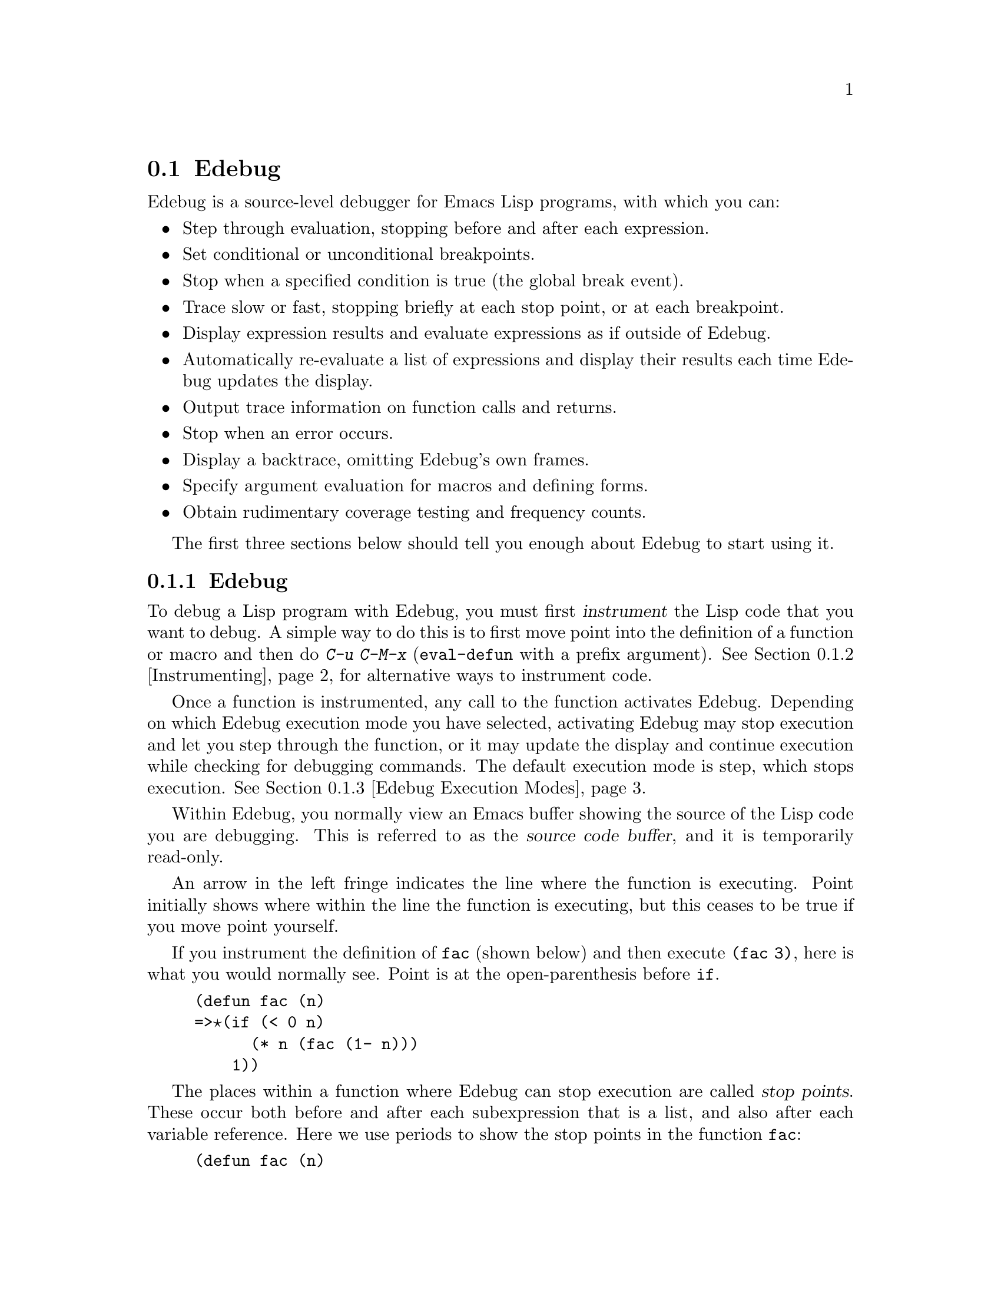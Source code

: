 @c ===========================================================================
@c
@c This file was generated with po4a. Translate the source file.
@c
@c ===========================================================================
@comment -*-texinfo-*-
@c This is part of the GNU Emacs Lisp Reference Manual.
@c Copyright (C) 1992--1994, 1998--1999, 2001--2024 Free Software
@c Foundation, Inc.
@c See the file elisp-ja.texi for copying conditions.

@c This file can also be used by an independent Edebug User
@c Manual in which case the Edebug node below should be used
@c with the following links to the Bugs section and to the top level:

@c , Bugs and Todo List, Top, Top

@node Edebug
@section Edebug
@cindex Edebug debugging facility

  Edebug is a source-level debugger for Emacs Lisp programs, with which you
can:

@itemize @bullet
@item
Step through evaluation, stopping before and after each expression.

@item
Set conditional or unconditional breakpoints.

@item
Stop when a specified condition is true (the global break event).

@item
Trace slow or fast, stopping briefly at each stop point, or at each
breakpoint.

@item
Display expression results and evaluate expressions as if outside of Edebug.

@item
Automatically re-evaluate a list of expressions and display their results
each time Edebug updates the display.

@item
Output trace information on function calls and returns.

@item
Stop when an error occurs.

@item
Display a backtrace, omitting Edebug's own frames.

@item
Specify argument evaluation for macros and defining forms.

@item
Obtain rudimentary coverage testing and frequency counts.
@end itemize

The first three sections below should tell you enough about Edebug to start
using it.

@menu
* Using Edebug::             Introduction to use of Edebug.
* Instrumenting::            You must instrument your code in order to debug 
                               it with Edebug.
* Modes: Edebug Execution Modes.  Execution modes, stopping more or less 
                                    often.
* Jumping::                  Commands to jump to a specified place.
* Misc: Edebug Misc.         Miscellaneous commands.
* Breaks::                   Setting breakpoints to make the program stop.
* Trapping Errors::          Trapping errors with Edebug.
* Views: Edebug Views.       Views inside and outside of Edebug.
* Eval: Edebug Eval.         Evaluating expressions within Edebug.
* Eval List::                Expressions whose values are displayed each 
                               time you enter Edebug.
* Printing in Edebug::       Customization of printing.
* Trace Buffer::             How to produce trace output in a buffer.
* Coverage Testing::         How to test evaluation coverage.
* The Outside Context::      Data that Edebug saves and restores.
* Edebug and Macros::        Specifying how to handle macro calls.
* Options: Edebug Options.   Option variables for customizing Edebug.
@end menu

@node Using Edebug
@subsection Edebugの使用

  To debug a Lisp program with Edebug, you must first @dfn{instrument} the
Lisp code that you want to debug.  A simple way to do this is to first move
point into the definition of a function or macro and then do @kbd{C-u C-M-x}
(@code{eval-defun} with a prefix argument).  See @ref{Instrumenting}, for
alternative ways to instrument code.

  Once a function is instrumented, any call to the function activates Edebug.
Depending on which Edebug execution mode you have selected, activating
Edebug may stop execution and let you step through the function, or it may
update the display and continue execution while checking for debugging
commands.  The default execution mode is step, which stops execution.
@xref{Edebug Execution Modes}.

  Within Edebug, you normally view an Emacs buffer showing the source of the
Lisp code you are debugging.  This is referred to as the @dfn{source code
buffer}, and it is temporarily read-only.

  An arrow in the left fringe indicates the line where the function is
executing.  Point initially shows where within the line the function is
executing, but this ceases to be true if you move point yourself.

  If you instrument the definition of @code{fac} (shown below) and then
execute @code{(fac 3)}, here is what you would normally see.  Point is at
the open-parenthesis before @code{if}.

@example
(defun fac (n)
=>@point{}(if (< 0 n)
      (* n (fac (1- n)))
    1))
@end example

@cindex stop points
The places within a function where Edebug can stop execution are called
@dfn{stop points}.  These occur both before and after each subexpression
that is a list, and also after each variable reference.  Here we use periods
to show the stop points in the function @code{fac}:

@example
(defun fac (n)
  .(if .(< 0 n.).
      .(* n. .(fac .(1- n.).).).
    1).)
@end example

The special commands of Edebug are available in the source code buffer in
addition to the commands of Emacs Lisp mode.  For example, you can type the
Edebug command @key{SPC} to execute until the next stop point.  If you type
@key{SPC} once after entry to @code{fac}, here is the display you will see:

@example
(defun fac (n)
=>(if @point{}(< 0 n)
      (* n (fac (1- n)))
    1))
@end example

When Edebug stops execution after an expression, it displays the
expression's value in the echo area.

Other frequently used commands are @kbd{b} to set a breakpoint at a stop
point, @kbd{g} to execute until a breakpoint is reached, and @kbd{q} to exit
Edebug and return to the top-level command loop.  Type @kbd{?} to display a
list of all Edebug commands.

@node Instrumenting
@subsection Edebugのためのインストルメント
@cindex instrumenting for Edebug

  In order to use Edebug to debug Lisp code, you must first @dfn{instrument}
the code.  Instrumenting code inserts additional code into it, to invoke
Edebug at the proper places.

@kindex C-M-x
@findex eval-defun @r{(Edebug)}
  When you invoke command @kbd{C-M-x} (@code{eval-defun}) with a prefix
argument on a function definition, it instruments the definition before
evaluating it.  (This does not modify the source code itself.)  If the
variable @code{edebug-all-defs} is non-@code{nil}, that inverts the meaning
of the prefix argument: in this case, @kbd{C-M-x} instruments the definition
@emph{unless} it has a prefix argument.  The default value of
@code{edebug-all-defs} is @code{nil}.  The command @kbd{M-x edebug-all-defs}
toggles the value of the variable @code{edebug-all-defs}.

@findex eval-region @r{(Edebug)}
@findex eval-buffer @r{(Edebug)}
  If @code{edebug-all-defs} is non-@code{nil}, then the commands
@code{eval-region}, and @code{eval-buffer} also instrument any definitions
they evaluate.  Similarly, @code{edebug-all-forms} controls whether
@code{eval-region} should instrument @emph{any} form, even non-defining
forms.  This doesn't apply to loading or evaluations in the minibuffer.  The
command @kbd{M-x edebug-all-forms} toggles this option.

@findex edebug-eval-top-level-form
@findex edebug-defun
  Another command, @kbd{M-x edebug-eval-top-level-form}, is available to
instrument any top-level form regardless of the values of
@code{edebug-all-defs} and @code{edebug-all-forms}.  @code{edebug-defun} is
an alias for @code{edebug-eval-top-level-form}.

  While Edebug is active, the command @kbd{I}
(@code{edebug-instrument-callee}) instruments the definition of the function
or macro called by the list form after point, if it is not already
instrumented.  This is possible only if Edebug knows where to find the
source for that function; for this reason, after loading Edebug,
@code{eval-region} records the position of every definition it evaluates,
even if not instrumenting it.  See also the @kbd{i} command
(@pxref{Jumping}), which steps into the call after instrumenting the
function.

  Edebug knows how to instrument all the standard special forms,
@code{interactive} forms with an expression argument, anonymous lambda
expressions, and other defining forms.  However, Edebug cannot determine on
its own what a user-defined macro will do with the arguments of a macro
call, so you must provide that information using Edebug specifications; for
details, @pxref{Edebug and Macros}.

  When Edebug is about to instrument code for the first time in a session, it
runs the hook @code{edebug-setup-hook}, then sets it to @code{nil}.  You can
use this to load Edebug specifications associated with a package you are
using, but only when you use Edebug.

@cindex edebug, failure to instrument
@c FIXME?  I can't see that it "leaves point at the erroneous code".
  If Edebug detects a syntax error while instrumenting, it leaves point at the
erroneous code and signals an @code{invalid-read-syntax} error.  Example:

@example
@error{} Invalid read syntax: "Expected lambda expression"
@end example

  One potential reason for such a failure to instrument is that some macro
definitions are not yet known to Emacs.  To work around this, load the file
which defines the function you are about to instrument.

@findex eval-expression @r{(Edebug)}
  To remove instrumentation from a definition, simply re-evaluate its
definition in a way that does not instrument.  There are two ways of
evaluating forms that never instrument them: from a file with @code{load},
and from the minibuffer with @code{eval-expression} (@kbd{M-:}).

@findex edebug-remove-instrumentation
  A different way to remove the instrumentation from a definition is to use
the @code{edebug-remove-instrumentation} command.  It also allows removing
the instrumentation from everything that has been instrumented.

  @xref{Edebug Eval}, for other evaluation functions available inside of
Edebug.

@node Edebug Execution Modes
@subsection Edebugの実行モード

@cindex Edebug execution modes
Edebug supports several execution modes for running the program you are
debugging.  We call these alternatives @dfn{Edebug execution modes}; do not
confuse them with major or minor modes.  The current Edebug execution mode
determines how far Edebug continues execution before stopping---whether it
stops at each stop point, or continues to the next breakpoint, for
example---and how much Edebug displays the progress of the evaluation before
it stops.

Normally, you specify the Edebug execution mode by typing a command to
continue the program in a certain mode.  Here is a table of these commands;
all except for @kbd{S} resume execution of the program, at least for a
certain distance.

@table @kbd
@item S
@c FIXME Does not work. https://debbugs.gnu.org/9764
Stop: don't execute any more of the program, but wait for more Edebug
commands (@code{edebug-stop}).

@item @key{SPC}
Step: stop at the next stop point encountered (@code{edebug-step-mode}).

@item n
Next: stop at the next stop point encountered after an expression
(@code{edebug-next-mode}).  Also see @code{edebug-forward-sexp} in
@ref{Jumping}.

@item t
Trace: pause (normally one second) at each Edebug stop point
(@code{edebug-trace-mode}).

@item T
Rapid trace: update the display at each stop point, but don't actually pause
(@code{edebug-Trace-fast-mode}).

@item g
Go: run until the next breakpoint (@code{edebug-go-mode}).
@xref{Breakpoints}.

@item c
Continue: pause one second at each breakpoint, and then continue
(@code{edebug-continue-mode}).

@item C
Rapid continue: move point to each breakpoint, but don't pause
(@code{edebug-Continue-fast-mode}).

@item G
Go non-stop: ignore breakpoints (@code{edebug-Go-nonstop-mode}).  You can
still stop the program by typing @kbd{S}, or any editing command.
@end table

In general, the execution modes earlier in the above list run the program
more slowly or stop sooner than the modes later in the list.

When you enter a new Edebug level, Edebug will normally stop at the first
instrumented function it encounters.  If you prefer to stop only at a break
point, or not at all (for example, when gathering coverage data), change the
value of @code{edebug-initial-mode} from its default @code{step} to
@code{go}, or @code{Go-nonstop}, or one of its other values (@pxref{Edebug
Options}).  You can do this readily with @kbd{C-x C-a C-m}
(@code{edebug-set-initial-mode}):

@deffn Command edebug-set-initial-mode
@kindex C-x C-a C-m
This command, bound to @kbd{C-x C-a C-m}, sets @code{edebug-initial-mode}.
It prompts you for a key to indicate the mode.  You should enter one of the
eight keys listed above, which sets the corresponding mode.
@end deffn

Note that you may reenter the same Edebug level several times if, for
example, an instrumented function is called several times from one command.

While executing or tracing, you can interrupt the execution by typing any
Edebug command.  Edebug stops the program at the next stop point and then
executes the command you typed.  For example, typing @kbd{t} during
execution switches to trace mode at the next stop point.  You can use
@kbd{S} to stop execution without doing anything else.

If your function happens to read input, a character you type intending to
interrupt execution may be read by the function instead.  You can avoid such
unintended results by paying attention to when your program wants input.

@cindex keyboard macros (Edebug)
Keyboard macros containing the commands in this section do not completely
work: exiting from Edebug, to resume the program, loses track of the
keyboard macro.  This is not easy to fix.  Also, defining or executing a
keyboard macro outside of Edebug does not affect commands inside Edebug.
This is usually an advantage.  See also the @code{edebug-continue-kbd-macro}
option in @ref{Edebug Options}.

@defopt edebug-sit-for-seconds
This option specifies how many seconds to wait between execution steps in
trace mode or continue mode.  The default is 1 second.
@end defopt

@node Jumping
@subsection ジャンプ

  The commands described in this section execute until they reach a specified
location.  All except @kbd{i} make a temporary breakpoint to establish the
place to stop, then switch to go mode.  Any other breakpoint reached before
the intended stop point will also stop execution.  @xref{Breakpoints}, for
the details on breakpoints.

  These commands may fail to work as expected in case of nonlocal exit, as
that can bypass the temporary breakpoint where you expected the program to
stop.

@table @kbd
@item h
Proceed to the stop point near where point is (@code{edebug-goto-here}).

@item f
Run the program for one expression (@code{edebug-forward-sexp}).

@item o
Run the program until the end of the containing sexp
(@code{edebug-step-out}).

@item i
Step into the function or macro called by the form after point
(@code{edebug-step-in}).
@end table

The @kbd{h} command proceeds to the stop point at or after the current
location of point, using a temporary breakpoint.

The @kbd{f} command runs the program forward over one expression.  More
precisely, it sets a temporary breakpoint at the position that
@code{forward-sexp} would reach, then executes in go mode so that the
program will stop at breakpoints.

With a prefix argument @var{n}, the temporary breakpoint is placed @var{n}
sexps beyond point.  If the containing list ends before @var{n} more
elements, then the place to stop is after the containing expression.

You must check that the position @code{forward-sexp} finds is a place that
the program will really get to.  In @code{cond}, for example, this may not
be true.

For flexibility, the @kbd{f} command does @code{forward-sexp} starting at
point, rather than at the stop point.  If you want to execute one expression
@emph{from the current stop point}, first type @kbd{w} (@code{edebug-where})
to move point there, and then type @kbd{f}.

The @kbd{o} command continues out of an expression.  It places a temporary
breakpoint at the end of the sexp containing point.  If the containing sexp
is a function definition itself, @kbd{o} continues until just before the
last sexp in the definition.  If that is where you are now, it returns from
the function and then stops.  In other words, this command does not exit the
currently executing function unless you are positioned after the last sexp.

Normally, the @kbd{h}, @kbd{f}, and @kbd{o} commands display ``Break'' and
pause for @code{edebug-sit-for-seconds} before showing the result of the
form just evaluated.  You can avoid this pause by setting
@code{edebug-sit-on-break} to @code{nil}.  @xref{Edebug Options}.

The @kbd{i} command steps into the function or macro called by the list form
after point, and stops at its first stop point.  Note that the form need not
be the one about to be evaluated.  But if the form is a function call about
to be evaluated, remember to use this command before any of the arguments
are evaluated, since otherwise it will be too late.

The @kbd{i} command instruments the function or macro it's supposed to step
into, if it isn't instrumented already.  This is convenient, but keep in
mind that the function or macro remains instrumented unless you explicitly
arrange to deinstrument it.

@node Edebug Misc
@subsection その他のEdebugコマンド

  Some miscellaneous Edebug commands are described here.

@table @kbd
@item ?
Display the help message for Edebug (@code{edebug-help}).

@item a
@itemx C-]
Abort one level back to the previous command level
(@code{abort-recursive-edit}).

@item q
Return to the top level editor command loop (@code{top-level}).  This exits
all recursive editing levels, including all levels of Edebug activity.
However, instrumented code protected with @code{unwind-protect} or
@code{condition-case} forms may resume debugging.

@item Q
Like @kbd{q}, but don't stop even for protected code
(@code{edebug-top-level-nonstop}).

@item r
Redisplay the most recently known expression result in the echo area
(@code{edebug-previous-result}).

@item d
Display a backtrace, excluding Edebug's own functions for clarity
(@code{edebug-pop-to-backtrace}).

@xref{Backtraces}, for a description of backtraces and the commands which
work on them.

@findex edebug-backtrace-show-instrumentation
@findex edebug-backtrace-hide-instrumentation
If you would like to see Edebug's functions in the backtrace, use @kbd{M-x
edebug-backtrace-show-instrumentation}.  To hide them again use @kbd{M-x
edebug-backtrace-hide-instrumentation}.

If a backtrace frame starts with @samp{>} that means that Edebug knows where
the source code for the frame is located.  Use @kbd{s} to jump to the source
code for the current frame.

The backtrace buffer is killed automatically when you continue execution.
@end table

You can invoke commands from Edebug that activate Edebug again recursively.
Whenever Edebug is active, you can quit to the top level with @kbd{q} or
abort one recursive edit level with @kbd{C-]}.  You can display a backtrace
of all the pending evaluations with @kbd{d}.

@node Breaks
@subsection ブレーク

Edebug's step mode stops execution when the next stop point is reached.
There are three other ways to stop Edebug execution once it has started:
breakpoints, the global break condition, and source breakpoints.

@menu
* Breakpoints::              Breakpoints at stop points.
* Global Break Condition::   Breaking on an event.
* Source Breakpoints::       Embedding breakpoints in source code.
@end menu

@node Breakpoints
@subsubsection Edebugのブレークポイント

@cindex breakpoints (Edebug)
While using Edebug, you can specify @dfn{breakpoints} in the program you are
testing: these are places where execution should stop.  You can set a
breakpoint at any stop point, as defined in @ref{Using Edebug}.  For setting
and unsetting breakpoints, the stop point that is affected is the first one
at or after point in the source code buffer.  Here are the Edebug commands
for breakpoints:

@table @kbd
@item b
Set a breakpoint at the stop point at or after point
(@code{edebug-set-breakpoint}).  If you use a prefix argument, the
breakpoint is temporary---it turns off the first time it stops the program.
An overlay with the @code{edebug-enabled-breakpoint} or
@code{edebug-disabled-breakpoint} faces is put at the breakpoint.

@item u
Unset the breakpoint (if any) at the stop point at or after point
(@code{edebug-unset-breakpoint}).

@item U
Unset any breakpoints in the current form (@code{edebug-unset-breakpoints}).

@item D
Toggle whether to disable the breakpoint near point
(@code{edebug-toggle-disable-breakpoint}).  This command is mostly useful if
the breakpoint is conditional and it would take some work to recreate the
condition.

@item x @var{condition} @key{RET}
Set a conditional breakpoint which stops the program only if evaluating
@var{condition} produces a non-@code{nil} value
(@code{edebug-set-conditional-breakpoint}).  With a prefix argument, the
breakpoint is temporary.

@item B
Move point to the next breakpoint in the current definition
(@code{edebug-next-breakpoint}).
@end table

While in Edebug, you can set a breakpoint with @kbd{b} and unset one with
@kbd{u}.  First move point to the Edebug stop point of your choice, then
type @kbd{b} or @kbd{u} to set or unset a breakpoint there.  Unsetting a
breakpoint where none has been set has no effect.

Re-evaluating or reinstrumenting a definition removes all of its previous
breakpoints.

A @dfn{conditional breakpoint} tests a condition each time the program gets
there.  Any errors that occur as a result of evaluating the condition are
ignored, as if the result were @code{nil}.  To set a conditional breakpoint,
use @kbd{x}, and specify the condition expression in the minibuffer.
Setting a conditional breakpoint at a stop point that has a previously
established conditional breakpoint puts the previous condition expression in
the minibuffer so you can edit it.

You can make a conditional or unconditional breakpoint @dfn{temporary} by
using a prefix argument with the command to set the breakpoint.  When a
temporary breakpoint stops the program, it is automatically unset.

Edebug always stops or pauses at a breakpoint, except when the Edebug mode
is Go-nonstop.  In that mode, it ignores breakpoints entirely.

To find out where your breakpoints are, use the @kbd{B} command, which moves
point to the next breakpoint following point, within the same function, or
to the first breakpoint if there are no following breakpoints.  This command
does not continue execution---it just moves point in the buffer.

@node Global Break Condition
@subsubsection グローバルなブレーク条件

@cindex stopping on events
@cindex global break condition
  A @dfn{global break condition} stops execution when a specified condition is
satisfied, no matter where that may occur.  Edebug evaluates the global
break condition at every stop point; if it evaluates to a non-@code{nil}
value, then execution stops or pauses depending on the execution mode, as if
a breakpoint had been hit.  If evaluating the condition gets an error,
execution does not stop.

@findex edebug-set-global-break-condition
  The condition expression is stored in @code{edebug-global-break-condition}.
You can specify a new expression using the @kbd{X} command from the source
code buffer while Edebug is active, or using @kbd{C-x X X} from any buffer
at any time, as long as Edebug is loaded
(@code{edebug-set-global-break-condition}).

  The global break condition is the simplest way to find where in your code
some event occurs, but it makes code run much more slowly.  So you should
reset the condition to @code{nil} when not using it.

@node Source Breakpoints
@subsubsection ソースブレークポイント

@findex edebug
@cindex source breakpoints
  All breakpoints in a definition are forgotten each time you reinstrument
it.  If you wish to make a breakpoint that won't be forgotten, you can write
a @dfn{source breakpoint}, which is simply a call to the function
@code{edebug} in your source code.  You can, of course, make such a call
conditional.  For example, in the @code{fac} function, you can insert the
first line as shown below, to stop when the argument reaches zero:

@example
(defun fac (n)
  (if (= n 0) (edebug))
  (if (< 0 n)
      (* n (fac (1- n)))
    1))
@end example

  When the @code{fac} definition is instrumented and the function is called,
the call to @code{edebug} acts as a breakpoint.  Depending on the execution
mode, Edebug stops or pauses there.

@c This may not be a good idea anymore.
  If no instrumented code is being executed when @code{edebug} is called, that
function calls @code{debug}.

@node Trapping Errors
@subsection エラーのトラップ

  Emacs normally displays an error message when an error is signaled and not
handled with @code{condition-case}.  While Edebug is active and executing
instrumented code, it normally responds to all unhandled errors.  You can
customize this with the options @code{edebug-on-error} and
@code{edebug-on-quit}; see @ref{Edebug Options}.

  When Edebug responds to an error, it shows the last stop point encountered
before the error.  This may be the location of a call to a function which
was not instrumented, and within which the error actually occurred.  For an
unbound variable error, the last known stop point might be quite distant
from the offending variable reference.  In that case, you might want to
display a full backtrace (@pxref{Edebug Misc}).

@c Edebug should be changed for the following: -- dan
  If you change @code{debug-on-error} or @code{debug-on-quit} while Edebug is
active, these changes will be forgotten when Edebug becomes inactive.
Furthermore, during Edebug's recursive edit, these variables are bound to
the values they had outside of Edebug.

@node Edebug Views
@subsection Edebugのビュー

  These Edebug commands let you view aspects of the buffer and window status
as they were before entry to Edebug.  The outside window configuration is
the collection of windows and contents that were in effect outside of
Edebug.

@table @kbd
@item P
@itemx v
Switch to viewing the outside window configuration
(@code{edebug-view-outside}).  Type @kbd{C-x X w} to return to Edebug.

@item p
Temporarily display the outside current buffer with point at its outside
position (@code{edebug-bounce-point}), pausing for one second before
returning to Edebug.  With a prefix argument @var{n}, pause for @var{n}
seconds instead.

@item w
Move point back to the current stop point in the source code buffer
(@code{edebug-where}).

If you use this command in a different window displaying the same buffer,
that window will be used instead to display the current definition in the
future.

@item W
@c Its function is not simply to forget the saved configuration -- dan
Toggle whether Edebug saves and restores the outside window configuration
(@code{edebug-toggle-save-windows}).

With a prefix argument, @kbd{W} only toggles saving and restoring of the
selected window.  To specify a window that is not displaying the source code
buffer, you must use @kbd{C-x X W} from the global keymap.
@end table

  You can view the outside window configuration with @kbd{v} or just bounce to
the point in the current buffer with @kbd{p}, even if it is not normally
displayed.

  After moving point, you may wish to jump back to the stop point.  You can do
that with @kbd{w} from a source code buffer.  You can jump back to the stop
point in the source code buffer from any buffer using @kbd{C-x X w}.

  Each time you use @kbd{W} to turn saving @emph{off}, Edebug forgets the
saved outside window configuration---so that even if you turn saving back
@emph{on}, the current window configuration remains unchanged when you next
exit Edebug (by continuing the program).  However, the automatic redisplay
of @file{*edebug*} and @file{*edebug-trace*} may conflict with the buffers
you wish to see unless you have enough windows open.

@node Edebug Eval
@subsection 評価

  While within Edebug, you can evaluate expressions as if Edebug were not
running.  Edebug tries to be invisible to the expression's evaluation and
printing.  Evaluation of expressions that cause side effects will work as
expected, except for changes to data that Edebug explicitly saves and
restores.  @xref{The Outside Context}, for details on this process.

@table @kbd
@item e @var{exp} @key{RET}
Evaluate expression @var{exp} in the context outside of Edebug
(@code{edebug-eval-expression}).  That is, Edebug tries to minimize its
interference with the evaluation.  The result is shown in the echo area, or,
if this command is given a prefix, pop up a new buffer and pretty-print the
result there.

By default, this command suppresses the debugger during evaluation, so that
an error in the evaluated expression won't add a new error on top of the
existing one.  Set the @code{debug-allow-recursive-debug} user option to a
non-@code{nil} value to override this.

@item M-: @var{exp} @key{RET}
Evaluate expression @var{exp} in the context of Edebug itself
(@code{eval-expression}).

@item C-x C-e
Evaluate the expression before point, in the context outside of Edebug
(@code{edebug-eval-last-sexp}).  With the prefix argument of zero (@kbd{C-u
0 C-x C-e}), don't shorten long items (like strings and lists).  Any other
prefix will result in the value being pretty-printed in a separate buffer.
@end table

@cindex lexical binding (Edebug)
@c FIXME?  What about lexical-binding = t?
  Edebug supports evaluation of expressions containing references to lexically
bound symbols created by the following constructs in @file{cl.el}:
@code{lexical-let}, @code{macrolet}, and @code{symbol-macrolet}.

@node Eval List
@subsection 評価 List Buffer

  You can use the @dfn{evaluation list buffer}, called @file{*edebug*}, to
evaluate expressions interactively.  You can also set up the @dfn{evaluation
list} of expressions to be evaluated automatically each time Edebug updates
the display.

@table @kbd
@item E
Switch to the evaluation list buffer @file{*edebug*}
(@code{edebug-visit-eval-list}).
@end table

  In the @file{*edebug*} buffer you can use the commands of Lisp Interaction
mode (@pxref{Lisp Interaction,,, emacs, The GNU Emacs Manual}) as well as
these special commands:

@table @kbd
@item C-j
Evaluate the expression before point, in the outside context, and insert the
value in the buffer (@code{edebug-eval-print-last-sexp}).  With prefix
argument of zero (@kbd{C-u 0 C-j}), don't shorten long items (like strings
and lists).

@item C-x C-e
Evaluate the expression before point, in the context outside of Edebug
(@code{edebug-eval-last-sexp}).

@item C-c C-u
Build a new evaluation list from the contents of the buffer
(@code{edebug-update-eval-list}).

@item C-c C-d
Delete the evaluation list group that point is in
(@code{edebug-delete-eval-item}).

@item C-c C-w
Switch back to the source code buffer at the current stop point
(@code{edebug-where}).
@end table

  You can evaluate expressions in the evaluation list window with @kbd{C-j} or
@kbd{C-x C-e}, just as you would in @file{*scratch*}; but they are evaluated
in the context outside of Edebug.

  The expressions you enter interactively (and their results) are lost when
you continue execution; but you can set up an @dfn{evaluation list}
consisting of expressions to be evaluated each time execution stops.

@cindex evaluation list group
  To do this, write one or more @dfn{evaluation list groups} in the evaluation
list buffer.  An evaluation list group consists of one or more Lisp
expressions.  Groups are separated by comment lines.

  The command @kbd{C-c C-u} (@code{edebug-update-eval-list}) rebuilds the
evaluation list, scanning the buffer and using the first expression of each
group.  (The idea is that the second expression of the group is the value
previously computed and displayed.)

  Each entry to Edebug redisplays the evaluation list by inserting each
expression in the buffer, followed by its current value.  It also inserts
comment lines so that each expression becomes its own group.  Thus, if you
type @kbd{C-c C-u} again without changing the buffer text, the evaluation
list is effectively unchanged.

  If an error occurs during an evaluation from the evaluation list, the error
message is displayed in a string as if it were the result.  Therefore,
expressions using variables that are not currently valid do not interrupt
your debugging.

  Here is an example of what the evaluation list window looks like after
several expressions have been added to it:

@smallexample
(current-buffer)
#<buffer *scratch*>
;---------------------------------------------------------------
(selected-window)
#<window 16 on *scratch*>
;---------------------------------------------------------------
(point)
196
;---------------------------------------------------------------
bad-var
"Symbol's value as variable is void: bad-var"
;---------------------------------------------------------------
(recursion-depth)
0
;---------------------------------------------------------------
this-command
eval-last-sexp
;---------------------------------------------------------------
@end smallexample

To delete a group, move point into it and type @kbd{C-c C-d}, or simply
delete the text for the group and update the evaluation list with @kbd{C-c
C-u}.  To add a new expression to the evaluation list, insert the expression
at a suitable place, insert a new comment line, then type @kbd{C-c C-u}.
You need not insert dashes in the comment line---its contents don't matter.

After selecting @file{*edebug*}, you can return to the source code buffer
with @kbd{C-c C-w}.  The @file{*edebug*} buffer is killed when you continue
execution, and recreated next time it is needed.

@node Printing in Edebug
@subsection Edebugでのプリント

@cindex printing (Edebug)
@cindex printing circular structures
  If an expression in your program produces a value containing circular list
structure, you may get an error when Edebug attempts to print it.

  One way to cope with circular structure is to set @code{print-length} or
@code{print-level} to truncate the printing.  Edebug does this for you; it
binds @code{print-length} and @code{print-level} to the values of the
variables @code{edebug-print-length} and @code{edebug-print-level} (so long
as they have non-@code{nil} values).  @xref{Output Variables}.

@defopt edebug-print-length
If non-@code{nil}, Edebug binds @code{print-length} to this value while
printing results.  The default value is @code{50}.
@end defopt

@defopt edebug-print-level
If non-@code{nil}, Edebug binds @code{print-level} to this value while
printing results.  The default value is @code{50}.
@end defopt

  You can also print circular structures and structures that share elements
more informatively by binding @code{print-circle} to a non-@code{nil} value.

  Here is an example of code that creates a circular structure:

@example
(setq a (list 'x 'y))
(setcar a a)
@end example

@noindent
If @code{print-circle} is non-@code{nil}, printing functions (e.g.,
@code{prin1}) will print @code{a} as @samp{#1=(#1# y)}.  The @samp{#1=}
notation labels the structure that follows it with the label @samp{1}, and
the @samp{#1#} notation references the previously labeled structure.  This
notation is used for any shared elements of lists or vectors.

@defopt edebug-print-circle
If non-@code{nil}, Edebug binds @code{print-circle} to this value while
printing results.  The default value is @code{t}.
@end defopt

  For further details about how printing can be customized, see @pxref{Output
Functions}.

@node Trace Buffer
@subsection トレースバッファー
@cindex trace buffer

  Edebug can record an execution trace, storing it in a buffer named
@file{*edebug-trace*}.  This is a log of function calls and returns, showing
the function names and their arguments and values.  To enable trace
recording, set @code{edebug-trace} to a non-@code{nil} value.

  Making a trace buffer is not the same thing as using trace execution mode
(@pxref{Edebug Execution Modes}).

  When trace recording is enabled, each function entry and exit adds lines to
the trace buffer.  A function entry record consists of @samp{::::@{},
followed by the function name and argument values.  A function exit record
consists of @samp{::::@}}, followed by the function name and result of the
function.

  The number of @samp{:}s in an entry shows its recursion depth.  You can use
the braces in the trace buffer to find the matching beginning or end of
function calls.

@findex edebug-print-trace-before
@findex edebug-print-trace-after
  You can customize trace recording for function entry and exit by redefining
the functions @code{edebug-print-trace-before} and
@code{edebug-print-trace-after}.

@defmac edebug-tracing string body@dots{}
This macro requests additional trace information around the execution of the
@var{body} forms.  The argument @var{string} specifies text to put in the
trace buffer, after the @samp{@{} or @samp{@}}.  All the arguments are
evaluated, and @code{edebug-tracing} returns the value of the last form in
@var{body}.
@end defmac

@defun edebug-trace format-string &rest format-args
This function inserts text in the trace buffer.  It computes the text with
@code{(apply 'format @var{format-string} @var{format-args})}.  It also
appends a newline to separate entries.
@end defun

  @code{edebug-tracing} and @code{edebug-trace} insert lines in the trace
buffer whenever they are called, even if Edebug is not active.  Adding text
to the trace buffer also scrolls its window to show the last lines inserted.

@node Coverage Testing
@subsection カバレッジテスト

@cindex coverage testing (Edebug)
@cindex frequency counts
@cindex performance analysis (Edebug)
  Edebug provides rudimentary coverage testing and display of execution
frequency.

  Coverage testing works by comparing the result of each expression with the
previous result; each form in the program is considered covered if it has
returned two different values since you began testing coverage in the
current Emacs session.  Thus, to do coverage testing on your program,
execute it under various conditions and note whether it behaves correctly;
Edebug will tell you when you have tried enough different conditions that
each form has returned two different values.

  Coverage testing makes execution slower, so it is only done if
@code{edebug-test-coverage} is non-@code{nil}.  Frequency counting is
performed for all executions of an instrumented function, even if the
execution mode is Go-nonstop, and regardless of whether coverage testing is
enabled.

@kindex C-x X =
@findex edebug-temp-display-freq-count
  Use @kbd{C-x X =} (@code{edebug-display-freq-count}) to display both the
coverage information and the frequency counts for a definition.  Just
@kbd{=} (@code{edebug-temp-display-freq-count}) displays the same
information temporarily, only until you type another key.

@deffn Command edebug-display-freq-count
This command displays the frequency count data for each line of the current
definition.

It inserts frequency counts as comment lines after each line of code.  You
can undo all insertions with one @code{undo} command.  The counts appear
under the @samp{(} before an expression or the @samp{)} after an expression,
or on the last character of a variable.  To simplify the display, a count is
not shown if it is equal to the count of an earlier expression on the same
line.

The character @samp{=} following the count for an expression says that the
expression has returned the same value each time it was evaluated.  In other
words, it is not yet covered for coverage testing purposes.

To clear the frequency count and coverage data for a definition, simply
reinstrument it with @code{eval-defun}.
@end deffn

For example, after evaluating @code{(fac 5)} with a source breakpoint, and
setting @code{edebug-test-coverage} to @code{t}, when the breakpoint is
reached, the frequency data looks like this:

@example
(defun fac (n)
  (if (= n 0) (edebug))
;#6           1      = =5
  (if (< 0 n)
;#5         =
      (* n (fac (1- n)))
;#    5               0
    1))
;#   0
@end example

The comment lines show that @code{fac} was called 6 times.  The first
@code{if} statement returned 5 times with the same result each time; the
same is true of the condition on the second @code{if}.  The recursive call
of @code{fac} did not return at all.


@node The Outside Context
@subsection コンテキスト外部

Edebug tries to be transparent to the program you are debugging, but it does
not succeed completely.  Edebug also tries to be transparent when you
evaluate expressions with @kbd{e} or with the evaluation list buffer, by
temporarily restoring the outside context.  This section explains precisely
what context Edebug restores, and how Edebug fails to be completely
transparent.

@menu
* Checking Whether to Stop::  When Edebug decides what to do.
* Edebug Display Update::    When Edebug updates the display.
* Edebug Recursive Edit::    When Edebug stops execution.
@end menu

@node Checking Whether to Stop
@subsubsection 停止するかどうかのチェック

Whenever Edebug is entered, it needs to save and restore certain data before
even deciding whether to make trace information or stop the program.

@itemize @bullet
@item
@vindex edebug-max-depth
@code{max-lisp-eval-depth} (@pxref{Eval}) is increased to reduce Edebug's
impact on the stack.  You could, however, still run out of stack space when
using Edebug.  You can also enlarge the value of @code{edebug-max-depth} if
Edebug reaches the limit of recursion depth instrumenting code that contains
very large quoted lists.

@item
The state of keyboard macro execution is saved and restored.  While Edebug
is active, @code{executing-kbd-macro} is bound to @code{nil} unless
@code{edebug-continue-kbd-macro} is non-@code{nil}.
@end itemize


@node Edebug Display Update
@subsubsection Edebugの表示の更新

@c This paragraph is not filled, because LaLiberte's conversion script
@c needs an xref to be on just one line.
When Edebug needs to display something (e.g., in trace mode), it saves the
current window configuration from outside Edebug (@pxref{Window
Configurations}).  When you exit Edebug, it restores the previous window
configuration.

Emacs redisplays only when it pauses.  Usually, when you continue execution,
the program re-enters Edebug at a breakpoint or after stepping, without
pausing or reading input in between.  In such cases, Emacs never gets a
chance to redisplay the outside configuration.  Consequently, what you see
is the same window configuration as the last time Edebug was active, with no
interruption.

Entry to Edebug for displaying something also saves and restores the
following data (though some of them are deliberately not restored if an
error or quit signal occurs).

@itemize @bullet
@item
@cindex current buffer point and mark (Edebug)
Which buffer is current, and the positions of point and the mark in the
current buffer, are saved and restored.

@item
@cindex window configuration (Edebug)
The outside window configuration is saved and restored if
@code{edebug-save-windows} is non-@code{nil} (@pxref{Edebug Options}).  If
the value of @code{edebug-save-windows} is a list, only the listed windows
are saved and restored.

The window configuration is not restored on error or quit, but the outside
selected window @emph{is} reselected even on error or quit in case a
@code{save-excursion} is active.

The window start and horizontal scrolling of the source code buffer are not
restored, however, so that the display remains coherent within Edebug.

@cindex buffer point changed by Edebug
@cindex edebug overwrites buffer point position
Saving and restoring the outside window configuration can sometimes change
the positions of point in the buffers on which the Lisp program you are
debugging operates, especially if your program moves point.  If this happens
and interferes with your debugging, we recommend to set
@code{edebug-save-windows} to @code{nil} (@pxref{Edebug Options}).

@item
The value of point in each displayed buffer is saved and restored if
@code{edebug-save-displayed-buffer-points} is non-@code{nil}.

@item
The variables @code{overlay-arrow-position} and @code{overlay-arrow-string}
are saved and restored, so you can safely invoke Edebug from the recursive
edit elsewhere in the same buffer.

@item
@code{cursor-in-echo-area} is locally bound to @code{nil} so that the cursor
shows up in the window.
@end itemize

@node Edebug Recursive Edit
@subsubsection Edebugの再帰編集

When Edebug is entered and actually reads commands from the user, it saves
(and later restores) these additional data:

@itemize @bullet
@item
The current match data.  @xref{Match Data}.

@item
The variables @code{last-command}, @code{this-command},
@code{last-command-event}, @code{last-input-event}, @code{last-event-frame},
@code{last-nonmenu-event}, and @code{track-mouse}.  Commands in Edebug do
not affect these variables outside of Edebug.

Executing commands within Edebug can change the key sequence that would be
returned by @code{this-command-keys}, and there is no way to reset the key
sequence from Lisp.

Edebug cannot save and restore the value of @code{unread-command-events}.
Entering Edebug while this variable has a nontrivial value can interfere
with execution of the program you are debugging.

@item
Complex commands executed while in Edebug are added to the variable
@code{command-history}.  In rare cases this can alter execution.

@item
Within Edebug, the recursion depth appears one deeper than the recursion
depth outside Edebug.  This is not true of the automatically updated
evaluation list window.

@item
@code{standard-output} and @code{standard-input} are bound to @code{nil} by
the @code{recursive-edit}, but Edebug temporarily restores them during
evaluations.

@item
The state of keyboard macro definition is saved and restored.  While Edebug
is active, @code{defining-kbd-macro} is bound to
@code{edebug-continue-kbd-macro}.
@end itemize

@node Edebug and Macros
@subsection Edebugとマクロ

To make Edebug properly instrument expressions that call macros, some extra
care is needed.  This subsection explains the details.

@menu
* Instrumenting Macro Calls::  The basic problem.
* Specification List::       How to specify complex patterns of evaluation.
* Backtracking::             What Edebug does when matching fails.
* Specification Examples::   To help understand specifications.
@end menu

@node Instrumenting Macro Calls
@subsubsection マクロ呼び出しのインストルメント

  When Edebug instruments an expression that calls a Lisp macro, it needs
additional information about the macro to do the job properly.  This is
because there is no a-priori way to tell which subexpressions of the macro
call are forms to be evaluated.  (Evaluation may occur explicitly in the
macro body, or when the resulting expansion is evaluated, or any time
later.)

  Therefore, you must define an Edebug specification for each macro that
Edebug will encounter, to explain the format of calls to that macro.  To do
this, add a @code{debug} declaration to the macro definition.  Here is a
simple example that shows the specification for the @code{for} example macro
(@pxref{Argument Evaluation}).

@smallexample
(defmacro for (var from init to final do &rest body)
  "Execute a simple \"for\" loop.
For example, (for i from 1 to 10 do (print i))."
  (declare (debug (symbolp "from" form "to" form "do" &rest form)))
  ...)
@end smallexample

  The Edebug specification says which parts of a call to the macro are forms
to be evaluated.  For simple macros, the specification often looks very
similar to the formal argument list of the macro definition, but
specifications are much more general than macro arguments.  @xref{Defining
Macros}, for more explanation of the @code{declare} form.

@c See, e.g., https://debbugs.gnu.org/10577
@c FIXME  Maybe there should be an Edebug option to get it to
@c automatically load the entire source file containing the function
@c being instrumented.  That would avoid this.
  Take care to ensure that the specifications are known to Edebug when you
instrument code.  If you are instrumenting a function which uses a macro
defined in another file, you may first need to either evaluate the
@code{require} forms in the file containing your function, or explicitly
load the file containing the macro.  If the definition of a macro is wrapped
by @code{eval-when-compile}, you may need to evaluate it.

  You can also define an edebug specification for a macro separately from the
macro definition with @code{def-edebug-spec}.  Adding @code{debug}
declarations is preferred, and more convenient, for macro definitions in
Lisp, but @code{def-edebug-spec} makes it possible to define Edebug
specifications for special forms implemented in C.

@defmac def-edebug-spec macro specification
Specify which expressions of a call to macro @var{macro} are forms to be
evaluated.  @var{specification} should be the Edebug specification.  Neither
argument is evaluated.

The @var{macro} argument can actually be any symbol, not just a macro name.
@end defmac

Here is a table of the possibilities for @var{specification} and how each
directs processing of arguments.

@table @asis
@item @code{t}
All arguments are instrumented for evaluation.  This is short for
@code{(body)}.

@item a symbol
The symbol must have an Edebug specification, which is used instead.  This
indirection is repeated until another kind of specification is found.  This
allows you to inherit the specification from another macro.

@item a list
The elements of the list describe the types of the arguments of a calling
form.  The possible elements of a specification list are described in the
following sections.
@end table

If a macro has no Edebug specification, neither through a @code{debug}
declaration nor through a @code{def-edebug-spec} call, the variable
@code{edebug-eval-macro-args} comes into play.

@defopt edebug-eval-macro-args
This controls the way Edebug treats macro arguments with no explicit Edebug
specification.  If it is @code{nil} (the default), none of the arguments is
instrumented for evaluation.  Otherwise, all arguments are instrumented.
@end defopt

@node Specification List
@subsubsection 仕様リスト

@cindex Edebug specification list
A @dfn{specification list} is required for an Edebug specification if some
arguments of a macro call are evaluated while others are not.  Some elements
in a specification list match one or more arguments, but others modify the
processing of all following elements.  The latter, called @dfn{specification
keywords}, are symbols beginning with @samp{&} (such as @code{&optional}).

A specification list may contain sublists, which match arguments that are
themselves lists, or it may contain vectors used for grouping.  Sublists and
groups thus subdivide the specification list into a hierarchy of levels.
Specification keywords apply only to the remainder of the sublist or group
they are contained in.

When a specification list involves alternatives or repetition, matching it
against an actual macro call may require backtracking.  For more details,
@pxref{Backtracking}.

Edebug specifications provide the power of regular expression matching, plus
some context-free grammar constructs: the matching of sublists with balanced
parentheses, recursive processing of forms, and recursion via indirect
specifications.

Here's a table of the possible elements of a specification list, with their
meanings (@pxref{Specification Examples}, for the referenced examples):

@table @code
@item sexp
@c an "expression" is not necessarily intended for evaluation.
A single unevaluated Lisp object, which is not instrumented.  If the macro
evaluates an argument at macro-expansion time, you should use @code{sexp}
for it rather than @code{form}.

@item form
A single evaluated expression, which is instrumented.  If your macro wraps
the expression with @code{lambda} before it is evaluated, use
@code{def-form} instead.  See @code{def-form} below.

@item place
A generalized variable.  @xref{Generalized Variables}.

@item body
Short for @code{&rest form}.  See @code{&rest} below.  If your macro wraps
its body of code with @code{lambda} before it is evaluated, use
@code{def-body} instead.  See @code{def-body} below.

@item lambda-expr
A lambda expression with no quoting.

@item &optional
@c @kindex &optional @r{(Edebug)}
All following elements in the specification list are optional; as soon as
one does not match, Edebug stops matching at this level.

To make just a few elements optional, followed by non-optional elements, use
@code{[&optional @var{specs}@dots{}]}.  To specify that several elements
must all match or none, use @code{&optional [@var{specs}@dots{}]}.  See the
@code{defun} example.

@item &rest
@c @kindex &rest @r{(Edebug)}
All following elements in the specification list are repeated zero or more
times.  In the last repetition, however, it is not a problem if the
expression runs out before matching all of the elements of the specification
list.

To repeat only a few elements, use @code{[&rest @var{specs}@dots{}]}.  To
specify several elements that must all match on every repetition, use
@code{&rest [@var{specs}@dots{}]}.

@item &or
@c @kindex &or @r{(Edebug)}
Each of the following elements in the specification list is an alternative.
One of the alternatives must match, or the @code{&or} specification fails.

Each list element following @code{&or} is a single alternative.  To group
two or more list elements as a single alternative, enclose them in
@code{[@dots{}]}.

@item &not
@c @kindex &not @r{(Edebug)}
Each of the following elements is matched as alternatives as if by using
@code{&or}, but if any of them match, the specification fails.  If none of
them match, nothing is matched, but the @code{&not} specification succeeds.

@c FIXME &key?

@item &define
@c @kindex &define @r{(Edebug)}
Indicates that the specification is for a defining form.  Edebug's
definition of a defining form is a form containing one or more code forms
which are saved and executed later, after the execution of the defining
form.

The defining form itself is not instrumented (that is, Edebug does not stop
before and after the defining form), but forms inside it typically will be
instrumented.  The @code{&define} keyword should be the first element in a
list specification.

@item nil
This is successful when there are no more arguments to match at the current
argument list level; otherwise it fails.  See sublist specifications and the
backquote example.

@item gate
@cindex preventing backtracking
No argument is matched but backtracking through the gate is disabled while
matching the remainder of the specifications at this level.  This is
primarily used to generate more specific syntax error messages.  See
@ref{Backtracking}, for more details.  Also see the @code{let} example.

@item &error
@code{&error} should be followed by a string, an error message, in the
edebug-spec; it aborts the instrumentation, displaying the message in the
minibuffer.

@item &interpose
Lets a function control the parsing of the remaining code.  It takes the
form @code{&interpose @var{spec} @var{fun} @var{args...}} and means that
Edebug will first match @var{spec} against the code and then call @var{fun}
with the code that matched @code{spec}, a parsing function @var{pf}, and
finally @var{args...}.  The parsing function expects a single argument
indicating the specification list to use to parse the remaining code.  It
should be called exactly once and returns the instrumented code that
@var{fun} is expected to return.  For example @code{(&interpose symbolp
pcase--match-pat-args)} matches sexps whose first element is a symbol and
then lets @code{pcase--match-pat-args} lookup the specs associated with that
head symbol according to @code{pcase--match-pat-args} and pass them to the
@var{pf} it received as argument.

@item @var{other-symbol}
@cindex indirect specifications
Any other symbol in a specification list may be a predicate or an indirect
specification.

If the symbol has an Edebug specification, this @dfn{indirect specification}
should be either a list specification that is used in place of the symbol,
or a function that is called to process the arguments.  The specification
may be defined with @code{def-edebug-elem-spec}:

@defun def-edebug-elem-spec element specification
Define the @var{specification} to use in place of the symbol @var{element}.
@var{specification} has to be a list.
@end defun

Otherwise, the symbol should be a predicate.  The predicate is called with
the argument, and if the predicate returns @code{nil}, the specification
fails and the argument is not instrumented.

Some suitable predicates include @code{symbolp}, @code{integerp},
@code{stringp}, @code{vectorp}, and @code{atom}.

@item [@var{elements}@dots{}]
@cindex [@dots{}] (Edebug)
A vector of elements groups the elements into a single @dfn{group
specification}.  Its meaning has nothing to do with vectors.

@item "@var{string}"
The argument should be a symbol named @var{string}.  This specification is
equivalent to the quoted symbol, @code{'@var{symbol}}, where the name of
@var{symbol} is the @var{string}, but the string form is preferred.

@item (vector @var{elements}@dots{})
The argument should be a vector whose elements must match the @var{elements}
in the specification.  See the backquote example.

@item (@var{elements}@dots{})
Any other list is a @dfn{sublist specification} and the argument must be a
list whose elements match the specification @var{elements}.

@cindex dotted lists (Edebug)
A sublist specification may be a dotted list and the corresponding list
argument may then be a dotted list.  Alternatively, the last @sc{cdr} of a
dotted list specification may be another sublist specification (via a
grouping or an indirect specification, e.g., @code{(spec .  [(more
specs@dots{})])}) whose elements match the non-dotted list arguments.  This
is useful in recursive specifications such as in the backquote example.
Also see the description of a @code{nil} specification above for terminating
such recursion.

Note that a sublist specification written as @code{(specs .  nil)} is
equivalent to @code{(specs)}, and @code{(specs .
(sublist-elements@dots{}))} is equivalent to @code{(specs
sublist-elements@dots{})}.
@end table

@c Need to document extensions with &symbol and :symbol

Here is a list of additional specifications that may appear only after
@code{&define}.  See the @code{defun} example.

@table @code
@item &name
Extracts the name of the current defining form from the code.  It takes the
form @code{&name [@var{prestring}] @var{spec} [@var{poststring}] @var{fun}
@var{args...}} and means that Edebug will match @var{spec} against the code
and then call @var{fun} with the concatenation of the current name,
@var{args...}, @var{prestring}, the code that matched @code{spec}, and
@var{poststring}.  If @var{fun} is absent, it defaults to a function that
concatenates the arguments (with an @code{@@} between the previous name and
the new).

@item name
The argument, a symbol, is the name of the defining form.  Shorthand for
@code{[&name symbolp]}.

A defining form is not required to have a name field; and it may have
multiple name fields.

@item arg
The argument, a symbol, is the name of an argument of the defining form.
However, lambda-list keywords (symbols starting with @samp{&})  are not
allowed.

@item lambda-list
@cindex lambda-list (Edebug)
This matches a lambda list---the argument list of a lambda expression.

@item def-body
The argument is the body of code in a definition.  This is like @code{body},
described above, but a definition body must be instrumented with a different
Edebug call that looks up information associated with the definition.  Use
@code{def-body} for the highest level list of forms within the definition.

@item def-form
The argument is a single, highest-level form in a definition.  This is like
@code{def-body}, except it is used to match a single form rather than a list
of forms.  As a special case, @code{def-form} also means that tracing
information is not output when the form is executed.  See the
@code{interactive} example.
@end table

@node Backtracking
@subsubsection 仕様でのバックトレース

@cindex backtracking
@cindex syntax error (Edebug)
If a specification fails to match at some point, this does not necessarily
mean a syntax error will be signaled; instead, @dfn{backtracking} will take
place until all alternatives have been exhausted.  Eventually every element
of the argument list must be matched by some element in the specification,
and every required element in the specification must match some argument.

When a syntax error is detected, it might not be reported until much later,
after higher-level alternatives have been exhausted, and with the point
positioned further from the real error.  But if backtracking is disabled
when an error occurs, it can be reported immediately.  Note that
backtracking is also reenabled automatically in several situations; when a
new alternative is established by @code{&optional}, @code{&rest}, or
@code{&or}, or at the start of processing a sublist, group, or indirect
specification.  The effect of enabling or disabling backtracking is limited
to the remainder of the level currently being processed and lower levels.

Backtracking is disabled while matching any of the form specifications (that
is, @code{form}, @code{body}, @code{def-form}, and @code{def-body}).  These
specifications will match any form so any error must be in the form itself
rather than at a higher level.

Backtracking is also disabled after successfully matching a quoted symbol,
string specification, or @code{&define} keyword, since this usually
indicates a recognized construct.  But if you have a set of alternative
constructs that all begin with the same symbol, you can usually work around
this constraint by factoring the symbol out of the alternatives, e.g.,
@code{["foo" &or [first case] [second case] ...]}.

Most needs are satisfied by these two ways that backtracking is
automatically disabled, but occasionally it is useful to explicitly disable
backtracking by using the @code{gate} specification.  This is useful when
you know that no higher alternatives could apply.  See the example of the
@code{let} specification.

@node Specification Examples
@subsubsection 仕様の例

It may be easier to understand Edebug specifications by studying the
examples provided here.

Consider a hypothetical macro @code{my-test-generator} that runs tests on
supplied lists of data.  Although it is Edebug's default behavior to not
instrument arguments as code, as controlled by @code{edebug-eval-macro-args}
(@pxref{Instrumenting Macro Calls}), it can be useful to explicitly document
that the arguments are data:

@example
(def-edebug-spec my-test-generator (&rest sexp))
@end example

A @code{let} special form has a sequence of bindings and a body.  Each of
the bindings is either a symbol or a sublist with a symbol and optional
expression.  In the specification below, notice the @code{gate} inside of
the sublist to prevent backtracking once a sublist is found.

@ignore
@c FIXME?  The actual definition in edebug.el looks like this (and always
@c has AFAICS).  In fact, nothing in edebug.el uses gate.  So maybe
@c this is just an example for illustration?
(def-edebug-spec let
  ((&rest
    &or (symbolp &optional form) symbolp)
   body))
@end ignore
@example
(def-edebug-spec let
  ((&rest
    &or symbolp (gate symbolp &optional form))
   body))
@end example

Edebug uses the following specifications for @code{defun} and the associated
argument list and @code{interactive} specifications.  It is necessary to
handle interactive forms specially since an expression argument is actually
evaluated outside of the function body.  (The specification for
@code{defmacro} is very similar to that for @code{defun}, but allows for the
@code{declare} statement.)

@smallexample
(def-edebug-spec defun
  (&define name lambda-list
           [&optional stringp]   ; @r{Match the doc string, if present.}
           [&optional ("interactive" interactive)]
           def-body))

(def-edebug-elem-spec 'lambda-list
  '(([&rest arg]
     [&optional ["&optional" arg &rest arg]]
     &optional ["&rest" arg]
     )))

(def-edebug-elem-spec 'interactive
  '(&optional &or stringp def-form))    ; @r{Notice: @code{def-form}}
@end smallexample

The specification for backquote below illustrates how to match dotted lists
and use @code{nil} to terminate recursion.  It also illustrates how
components of a vector may be matched.  (The actual specification defined by
Edebug is a little different, and does not support dotted lists because
doing so causes very deep recursion that could fail.)

@smallexample
(def-edebug-spec \` (backquote-form))   ; @r{Alias just for clarity.}

(def-edebug-elem-spec 'backquote-form
  '(&or ([&or "," ",@@"] &or ("quote" backquote-form) form)
        (backquote-form . [&or nil backquote-form])
        (vector &rest backquote-form)
        sexp))
@end smallexample


@node Edebug Options
@subsection Edebugのオプション

@c Previously defopt'd:
@c edebug-sit-for-seconds, edebug-print-length, edebug-print-level
@c edebug-print-circle, edebug-eval-macro-args
  These options affect the behavior of Edebug:

@defopt edebug-setup-hook
Functions to call before Edebug is used.  Each time it is set to a new
value, Edebug will call those functions once and then reset
@code{edebug-setup-hook} to @code{nil}.  You could use this to load up
Edebug specifications associated with a package you are using, but only when
you also use Edebug.  @xref{Instrumenting}.
@end defopt

@defopt edebug-all-defs
If this is non-@code{nil}, normal evaluation of defining forms such as
@code{defun} and @code{defmacro} instruments them for Edebug.  This applies
to @code{eval-defun}, @code{eval-region} and @code{eval-buffer}.

Use the command @kbd{M-x edebug-all-defs} to toggle the value of this
option.  @xref{Instrumenting}.
@end defopt

@defopt edebug-all-forms
If this is non-@code{nil}, the commands @code{eval-defun},
@code{eval-region} and @code{eval-buffer} instrument all forms, even those
that don't define anything.  This doesn't apply to loading or evaluations in
the minibuffer.

Use the command @kbd{M-x edebug-all-forms} to toggle the value of this
option.  @xref{Instrumenting}.
@end defopt

@defopt edebug-eval-macro-args
When this is non-@code{nil}, all macro arguments will be instrumented in the
generated code.  For any macro, the @code{debug} declaration overrides this
option.  So to specify exceptions for macros that have some arguments
evaluated and some not, use the @code{debug} declaration specify an Edebug
form specification.
@end defopt

@defopt edebug-save-windows
If this is non-@code{nil}, Edebug saves and restores the window
configuration.  That takes some time, so if your program does not care what
happens to the window configurations, it is better to set this variable to
@code{nil}.  We also recommend to set this to @code{nil} if the default
value causes Edebug to overwrite the positions of point in buffers that are
involved in the program you are debugging, as result of saving and restoring
the window configuration; this could happen if your program moves point in
one or more of those buffers.  Another option to try to customize in this
case is @code{edebug-save-displayed-buffer-points}, described below.

If the value of @code{edebug-save-windows} is a list, only the listed
windows are saved and restored.

You can use the @kbd{W} command in Edebug to change this variable
interactively.  @xref{Edebug Display Update}.
@end defopt

@defopt edebug-save-displayed-buffer-points
If this is non-@code{nil}, Edebug saves and restores point in all displayed
buffers.

Saving and restoring point in other buffers is necessary if you are
debugging code that changes the point of a buffer that is displayed in a
non-selected window.  If Edebug or the user then selects the window, point
in that buffer will move to the window's value of point.

Saving and restoring point in all buffers is expensive, since it requires
selecting each window twice, so enable this only if you need it.
@xref{Edebug Display Update}.
@end defopt

@defopt edebug-initial-mode
If this variable is non-@code{nil}, it specifies the initial execution mode
for Edebug when it is first activated.  Possible values are @code{step},
@code{next}, @code{go}, @code{Go-nonstop}, @code{trace}, @code{Trace-fast},
@code{continue}, and @code{Continue-fast}.

The default value is @code{step}.  This variable can be set interactively
with @kbd{C-x C-a C-m} (@code{edebug-set-initial-mode}).  @xref{Edebug
Execution Modes}.
@end defopt

@defopt edebug-trace
If this is non-@code{nil}, trace each function entry and exit.  Tracing
output is displayed in a buffer named @file{*edebug-trace*}, one function
entry or exit per line, indented by the recursion level.

Also see @code{edebug-tracing}, in @ref{Trace Buffer}.
@end defopt

@defopt edebug-test-coverage
If non-@code{nil}, Edebug tests coverage of all expressions debugged.
@xref{Coverage Testing}.
@end defopt

@defopt edebug-continue-kbd-macro
If non-@code{nil}, continue defining or executing any keyboard macro that is
executing outside of Edebug.  Use this with caution since it is not
debugged.  @xref{Edebug Execution Modes}.
@end defopt

@defopt edebug-print-length
If non-@code{nil}, the default value of @code{print-length} for printing
results in Edebug.  @xref{Output Variables}.
@end defopt

@defopt edebug-print-level
If non-@code{nil}, the default value of @code{print-level} for printing
results in Edebug.  @xref{Output Variables}.
@end defopt

@defopt edebug-print-circle
If non-@code{nil}, the default value of @code{print-circle} for printing
results in Edebug.  @xref{Output Variables}.
@end defopt

@defopt edebug-unwrap-results
If non-@code{nil}, Edebug tries to remove any of its own instrumentation
when showing the results of expressions.  This is relevant when debugging
macros where the results of expressions are themselves instrumented
expressions.  As a very artificial example, suppose that the example
function @code{fac} has been instrumented, and consider a macro of the form:

@c FIXME find a less silly example.
@smallexample
(defmacro test () "Edebug example."
  (if (symbol-function 'fac)
      @dots{}))
@end smallexample

If you instrument the @code{test} macro and step through it, then by default
the result of the @code{symbol-function} call has numerous
@code{edebug-after} and @code{edebug-before} forms, which can make it
difficult to see the actual result.  If @code{edebug-unwrap-results} is
non-@code{nil}, Edebug tries to remove these forms from the result.
@end defopt

@defopt edebug-on-error
Edebug binds @code{debug-on-error} to this value, if @code{debug-on-error}
was previously @code{nil}.  @xref{Trapping Errors}.
@end defopt

@defopt edebug-on-quit
Edebug binds @code{debug-on-quit} to this value, if @code{debug-on-quit} was
previously @code{nil}.  @xref{Trapping Errors}.
@end defopt

@c Not necessarily a deeper command level.
@c A new command is not precisely true, but that is close enough -- dan
  If you change the values of @code{edebug-on-error} or @code{edebug-on-quit}
while Edebug is active, their values won't be used until the @emph{next}
time Edebug is invoked via a new command.

@defopt edebug-global-break-condition
If non-@code{nil}, an expression to test for at every stop point.  If the
result is non-@code{nil}, then break.  Errors are ignored.  @xref{Global
Break Condition}.
@end defopt

@defopt edebug-sit-for-seconds
Number of seconds to pause when a breakpoint is reached and the execution
mode is trace or continue.  @xref{Edebug Execution Modes}.
@end defopt

@defopt edebug-sit-on-break
Whether or not to pause for @code{edebug-sit-for-seconds} on reaching a
breakpoint.  Set to @code{nil} to prevent the pause, non-@code{nil} to allow
it.
@end defopt

@defopt edebug-behavior-alist
By default, this alist contains one entry with the key @code{edebug} and a
list of three functions, which are the default implementations of the
functions inserted in instrumented code: @code{edebug-enter},
@code{edebug-before} and @code{edebug-after}.  To change Edebug's behavior
globally, modify the default entry.

Edebug's behavior may also be changed on a per-definition basis by adding an
entry to this alist, with a key of your choice and three functions.  Then
set the @code{edebug-behavior} symbol property of an instrumented definition
to the key of the new entry, and Edebug will call the new functions in place
of its own for that definition.
@end defopt

@defopt edebug-new-definition-function
A function run by Edebug after it wraps the body of a definition or
closure.  After Edebug has initialized its own data, this function is called
with one argument, the symbol associated with the definition, which may be
the actual symbol defined or one generated by Edebug.  This function may be
used to set the @code{edebug-behavior} symbol property of each definition
instrumented by Edebug.
@end defopt

@defopt edebug-after-instrumentation-function
To inspect or modify Edebug's instrumentation before it is used, set this
variable to a function which takes one argument, an instrumented top-level
form, and returns either the same or a replacement form, which Edebug will
then use as the final result of instrumentation.
@end defopt
